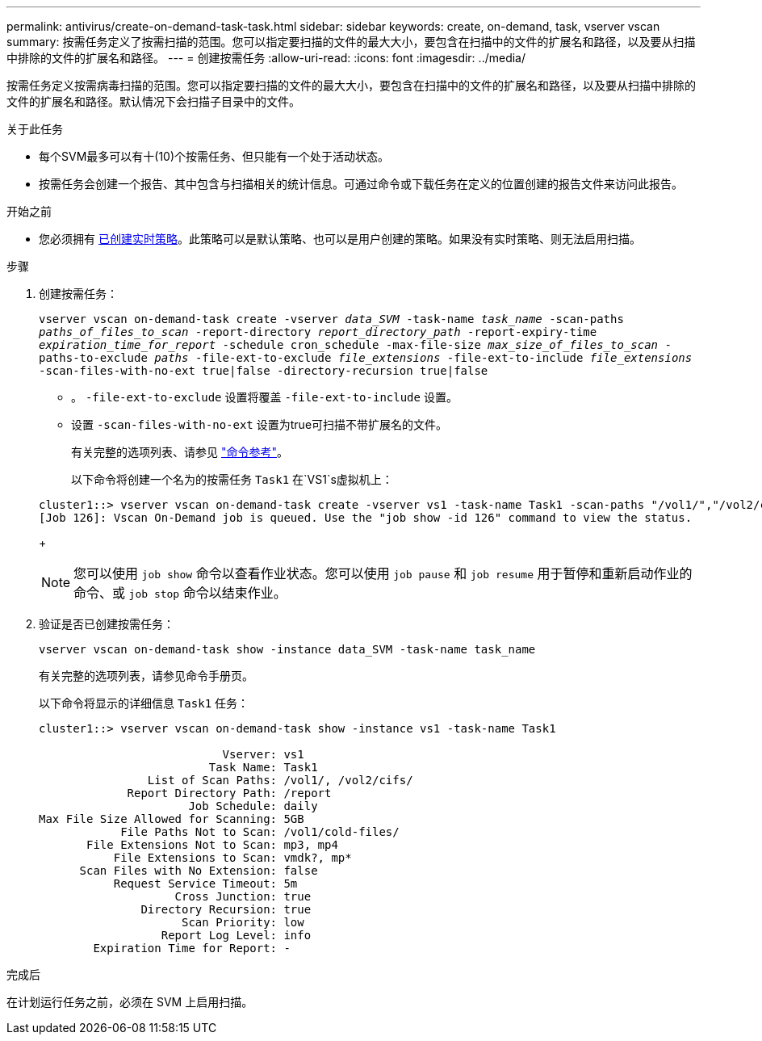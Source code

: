---
permalink: antivirus/create-on-demand-task-task.html 
sidebar: sidebar 
keywords: create, on-demand, task, vserver vscan 
summary: 按需任务定义了按需扫描的范围。您可以指定要扫描的文件的最大大小，要包含在扫描中的文件的扩展名和路径，以及要从扫描中排除的文件的扩展名和路径。 
---
= 创建按需任务
:allow-uri-read: 
:icons: font
:imagesdir: ../media/


[role="lead"]
按需任务定义按需病毒扫描的范围。您可以指定要扫描的文件的最大大小，要包含在扫描中的文件的扩展名和路径，以及要从扫描中排除的文件的扩展名和路径。默认情况下会扫描子目录中的文件。

.关于此任务
* 每个SVM最多可以有十(10)个按需任务、但只能有一个处于活动状态。
* 按需任务会创建一个报告、其中包含与扫描相关的统计信息。可通过命令或下载任务在定义的位置创建的报告文件来访问此报告。


.开始之前
* 您必须拥有 xref:create-on-access-policy-task.html[已创建实时策略]。此策略可以是默认策略、也可以是用户创建的策略。如果没有实时策略、则无法启用扫描。


.步骤
. 创建按需任务：
+
`vserver vscan on-demand-task create -vserver _data_SVM_ -task-name _task_name_ -scan-paths _paths_of_files_to_scan_ -report-directory _report_directory_path_ -report-expiry-time _expiration_time_for_report_ -schedule cron_schedule -max-file-size _max_size_of_files_to_scan_ -paths-to-exclude _paths_ -file-ext-to-exclude _file_extensions_ -file-ext-to-include _file_extensions_ -scan-files-with-no-ext true|false -directory-recursion true|false`

+
** 。 `-file-ext-to-exclude` 设置将覆盖 `-file-ext-to-include` 设置。
** 设置 `-scan-files-with-no-ext` 设置为true可扫描不带扩展名的文件。


+
有关完整的选项列表、请参见 link:https://docs.netapp.com/us-en/ontap-cli-9131/vserver-vscan-on-demand-task-create.html["命令参考"^]。

+
以下命令将创建一个名为的按需任务 `Task1` 在`VS1`s虚拟机上：

+
[listing]
----
cluster1::> vserver vscan on-demand-task create -vserver vs1 -task-name Task1 -scan-paths "/vol1/","/vol2/cifs/" -report-directory "/report" -schedule daily -max-file-size 5GB -paths-to-exclude "/vol1/cold-files/" -file-ext-to-include "vmdk?","mp*" -file-ext-to-exclude "mp3","mp4" -scan-files-with-no-ext false
[Job 126]: Vscan On-Demand job is queued. Use the "job show -id 126" command to view the status.
----
+

NOTE: 您可以使用 `job show` 命令以查看作业状态。您可以使用 `job pause` 和 `job resume` 用于暂停和重新启动作业的命令、或 `job stop` 命令以结束作业。

. 验证是否已创建按需任务：
+
`vserver vscan on-demand-task show -instance data_SVM -task-name task_name`

+
有关完整的选项列表，请参见命令手册页。

+
以下命令将显示的详细信息 `Task1` 任务：

+
[listing]
----
cluster1::> vserver vscan on-demand-task show -instance vs1 -task-name Task1

                           Vserver: vs1
                         Task Name: Task1
                List of Scan Paths: /vol1/, /vol2/cifs/
             Report Directory Path: /report
                      Job Schedule: daily
Max File Size Allowed for Scanning: 5GB
            File Paths Not to Scan: /vol1/cold-files/
       File Extensions Not to Scan: mp3, mp4
           File Extensions to Scan: vmdk?, mp*
      Scan Files with No Extension: false
           Request Service Timeout: 5m
                    Cross Junction: true
               Directory Recursion: true
                     Scan Priority: low
                  Report Log Level: info
        Expiration Time for Report: -
----


.完成后
在计划运行任务之前，必须在 SVM 上启用扫描。
